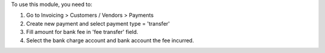 To use this module, you need to:

#. Go to Invoicing > Customers / Vendors > Payments
#. Create new payment and select payment type = 'transfer'
#. Fill amount for bank fee in 'fee transfer' field.
#. Select the bank charge account and bank account the fee incurred.
